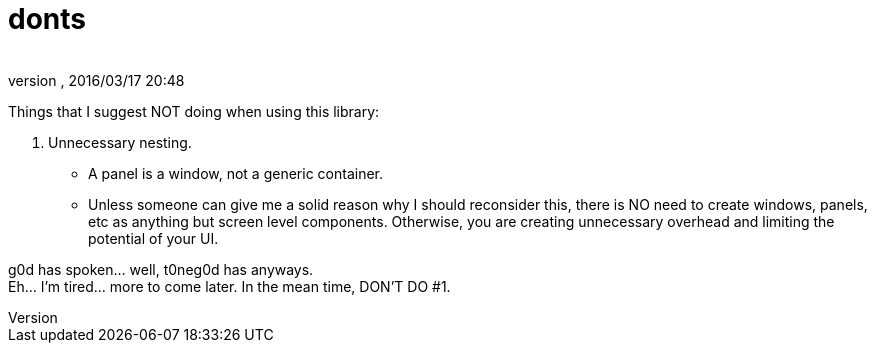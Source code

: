 = donts
:author:
:revnumber:
:revdate: 2016/03/17 20:48
:relfileprefix: ../../../
:imagesdir: ../../..
ifdef::env-github,env-browser[:outfilesuffix: .adoc]


Things that I suggest NOT doing when using this library:

.  Unnecessary nesting.
**  A panel is a window, not a generic container.
**  Unless someone can give me a solid reason why I should reconsider this, there is NO need to create windows, panels, etc as anything but screen level components.  Otherwise, you are creating unnecessary overhead and limiting the potential of your UI.

g0d has spoken… well, t0neg0d has anyways. +
Eh… I'm tired… more to come later.  In the mean time, DON'T DO #1. 
